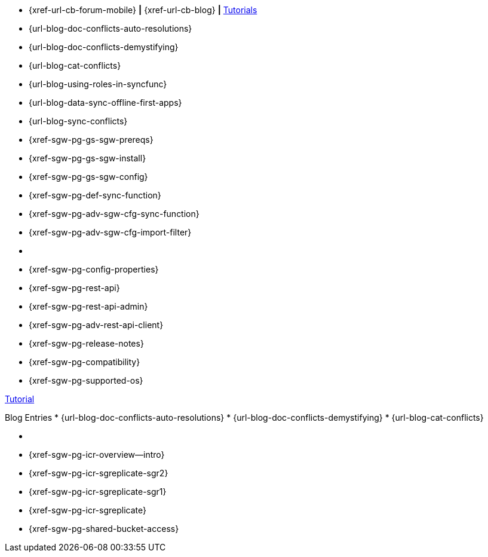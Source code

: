 // inclusion
// tag::community-std[]
//* Community
* {xref-url-cb-forum-mobile}  *|*  {xref-url-cb-blog}   *|*  https://docs.couchbase.com/tutorials/index.html[Tutorials]
// end::community-std[]

// tag::community-icr[]
//* Community
// * {xref-url-cb-forum-mobile}
// *  {xref-url-cb-blog}
// *  https://docs.couchbase.com/tutorials/index.html[Tutorials]
// * Conflict Related Blogs:
* {url-blog-doc-conflicts-auto-resolutions}
* {url-blog-doc-conflicts-demystifying}
* {url-blog-cat-conflicts}
// end::community-icr[]

// tag::community-syncfunc[]
* {url-blog-using-roles-in-syncfunc}
* {url-blog-data-sync-offline-first-apps}
* {url-blog-sync-conflicts}
// end::community-syncfunc[]

// tag::how-std[]

// end::how-std[]

// tag::how-icr[]

// end::how-icr[]

// tag::how-deploy[]
* {xref-sgw-pg-gs-sgw-prereqs}
* {xref-sgw-pg-gs-sgw-install}
* {xref-sgw-pg-gs-sgw-config}
// end::how-deploy[]

// tag::how-syncfunc[]
* {xref-sgw-pg-def-sync-function}
* {xref-sgw-pg-adv-sgw-cfg-sync-function}
* {xref-sgw-pg-adv-sgw-cfg-import-filter}
// end::how-syncfunc[]

// tag::reference-std[]
* {empty}
// end::reference-std[]

// tag::reference-icr[]
// tag::reference-config[]
* {xref-sgw-pg-config-properties}
// end::reference-config[]
// tag::reference-api[]
* {xref-sgw-pg-rest-api}
* {xref-sgw-pg-rest-api-admin}
* {xref-sgw-pg-adv-rest-api-client}
// end::reference-api[]
// end::reference-icr[]

// tag::reference-deploy[]
* {xref-sgw-pg-release-notes}
* {xref-sgw-pg-compatibility}
* {xref-sgw-pg-supported-os}
// end::reference-deploy[]


// tag::tutorial-std[]
https://docs.couchbase.com/tutorials/index.html[Tutorial]
// end::tutorial-std[]

// tag::blog-conflicts[]
Blog Entries
* {url-blog-doc-conflicts-auto-resolutions}
* {url-blog-doc-conflicts-demystifying}
* {url-blog-cat-conflicts}
// end::blog-conflicts[]

// tag::concept-std[]
* {empty}
// * standard concept section
// ** dummy concept
// end::concept-std[]

// tag::concept-icr[]
* {xref-sgw-pg-icr-overview--intro}
* {xref-sgw-pg-icr-sgreplicate-sgr2}
* {xref-sgw-pg-icr-sgreplicate-sgr1}
// end::concept-icr[]


// tag::concept-syncfunc[]
* {xref-sgw-pg-icr-sgreplicate}
* {xref-sgw-pg-shared-bucket-access}
// end::concept-syncfunc[]
